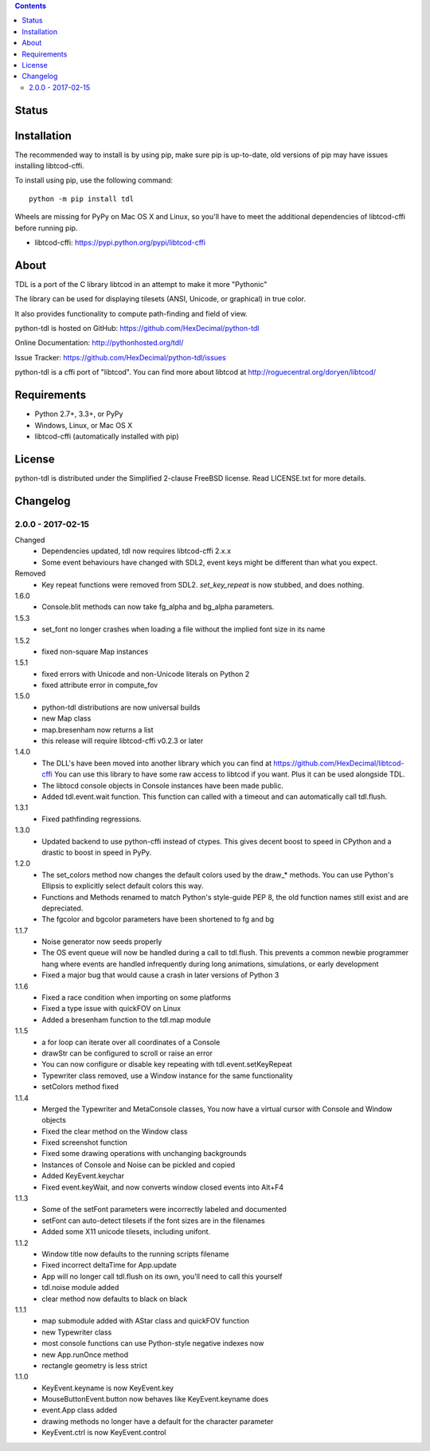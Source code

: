 .. contents::
   :backlinks: top

========
 Status
========
|VersionsBadge| |ImplementationBadge| |LicenseBadge|

|PyPI| |RTD| |Travis| |Coveralls|

==============
 Installation
==============
The recommended way to install is by using pip, make sure pip is up-to-date,
old versions of pip may have issues installing libtcod-cffi.

To install using pip, use the following command::

    python -m pip install tdl

Wheels are missing for PyPy on Mac OS X and Linux, so you'll have to meet the
additional dependencies of libtcod-cffi before running pip.

* libtcod-cffi: https://pypi.python.org/pypi/libtcod-cffi

=======
 About
=======
TDL is a port of the C library libtcod in an attempt to make it more "Pythonic"

The library can be used for displaying tilesets (ANSI, Unicode, or graphical) in true color.

It also provides functionality to compute path-finding and field of view.

python-tdl is hosted on GitHub: https://github.com/HexDecimal/python-tdl

Online Documentation: http://pythonhosted.org/tdl/

Issue Tracker: https://github.com/HexDecimal/python-tdl/issues

python-tdl is a cffi port of "libtcod".  You can find more about libtcod at
http://roguecentral.org/doryen/libtcod/

==============
 Requirements
==============
* Python 2.7+, 3.3+, or PyPy
* Windows, Linux, or Mac OS X
* libtcod-cffi (automatically installed with pip)

=========
 License
=========
python-tdl is distributed under the Simplified 2-clause FreeBSD license.
Read LICENSE.txt for more details.

.. |VersionsBadge| image:: https://img.shields.io/pypi/pyversions/tdl.svg?maxAge=2592000
    :target: https://pypi.python.org/pypi/tdl

.. |ImplementationBadge| image:: https://img.shields.io/pypi/implementation/tdl.svg?maxAge=2592000
    :target: https://pypi.python.org/pypi/tdl

.. |LicenseBadge| image:: https://img.shields.io/pypi/l/tdl.svg?maxAge=2592000
    :target: https://github.com/HexDecimal/tdl/blob/master/LICENSE.txt


.. |PyPI| image:: https://img.shields.io/pypi/v/tdl.svg?maxAge=10800
    :target: https://pypi.python.org/pypi/tdl

.. |RTD| image:: https://readthedocs.org/projects/python-tdl/badge/?version=latest
    :target: http://python-tdl.readthedocs.io/en/latest/?badge=latest
    :alt: Documentation Status

.. |Travis| image:: https://travis-ci.org/HexDecimal/python-tdl.svg?branch=master
    :target: https://travis-ci.org/HexDecimal/python-tdl

.. |Coveralls| image:: https://coveralls.io/repos/github/HexDecimal/python-tdl/badge.svg?branch=master
    :target: https://coveralls.io/github/HexDecimal/python-tdl?branch=master

===========
 Changelog
===========
2.0.0 - 2017-02-15
------------------
Changed
 * Dependencies updated, tdl now requires libtcod-cffi 2.x.x
 * Some event behaviours have changed with SDL2, event keys might be different
   than what you expect.
Removed
 * Key repeat functions were removed from SDL2.
   `set_key_repeat` is now stubbed, and does nothing.

1.6.0
 * Console.blit methods can now take fg_alpha and bg_alpha parameters.

1.5.3
 * set_font no longer crashes when loading a file without the implied font size in its name

1.5.2
 * fixed non-square Map instances

1.5.1
 * fixed errors with Unicode and non-Unicode literals on Python 2
 * fixed attribute error in compute_fov

1.5.0
 * python-tdl distributions are now universal builds
 * new Map class
 * map.bresenham now returns a list
 * this release will require libtcod-cffi v0.2.3 or later

1.4.0
 * The DLL's have been moved into another library which you can find at https://github.com/HexDecimal/libtcod-cffi
   You can use this library to have some raw access to libtcod if you want.
   Plus it can be used alongside TDL.
 * The libtocd console objects in Console instances have been made public.
 * Added tdl.event.wait function.  This function can called with a timeout and
   can automatically call tdl.flush.

1.3.1
 * Fixed pathfinding regressions.

1.3.0
 * Updated backend to use python-cffi instead of ctypes.  This gives decent
   boost to speed in CPython and a drastic to boost in speed in PyPy.

1.2.0
 * The set_colors method now changes the default colors used by the draw_*
   methods.  You can use Python's Ellipsis to explicitly select default colors
   this way.
 * Functions and Methods renamed to match Python's style-guide PEP 8, the old
   function names still exist and are depreciated.
 * The fgcolor and bgcolor parameters have been shortened to fg and bg

1.1.7
 * Noise generator now seeds properly
 * The OS event queue will now be handled during a call to tdl.flush. This
   prevents a common newbie programmer hang where events are handled
   infrequently during long animations, simulations, or early development
 * Fixed a major bug that would cause a crash in later versions of Python 3

1.1.6
 * Fixed a race condition when importing on some platforms
 * Fixed a type issue with quickFOV on Linux
 * Added a bresenham function to the tdl.map module

1.1.5
 * a for loop can iterate over all coordinates of a Console
 * drawStr can be configured to scroll or raise an error
 * You can now configure or disable key repeating with tdl.event.setKeyRepeat
 * Typewriter class removed, use a Window instance for the same functionality
 * setColors method fixed

1.1.4
 * Merged the Typewriter and MetaConsole classes,
   You now have a virtual cursor with Console and Window objects
 * Fixed the clear method on the Window class
 * Fixed screenshot function
 * Fixed some drawing operations with unchanging backgrounds
 * Instances of Console and Noise can be pickled and copied
 * Added KeyEvent.keychar
 * Fixed event.keyWait, and now converts window closed events into Alt+F4

1.1.3
 * Some of the setFont parameters were incorrectly labeled and documented
 * setFont can auto-detect tilesets if the font sizes are in the filenames
 * Added some X11 unicode tilesets, including unifont.

1.1.2
 * Window title now defaults to the running scripts filename
 * Fixed incorrect deltaTime for App.update
 * App will no longer call tdl.flush on its own, you'll need to call this yourself
 * tdl.noise module added
 * clear method now defaults to black on black

1.1.1
 * map submodule added with AStar class and quickFOV function
 * new Typewriter class
 * most console functions can use Python-style negative indexes now
 * new App.runOnce method
 * rectangle geometry is less strict

1.1.0
 * KeyEvent.keyname is now KeyEvent.key
 * MouseButtonEvent.button now behaves like KeyEvent.keyname does
 * event.App class added
 * drawing methods no longer have a default for the character parameter
 * KeyEvent.ctrl is now KeyEvent.control


